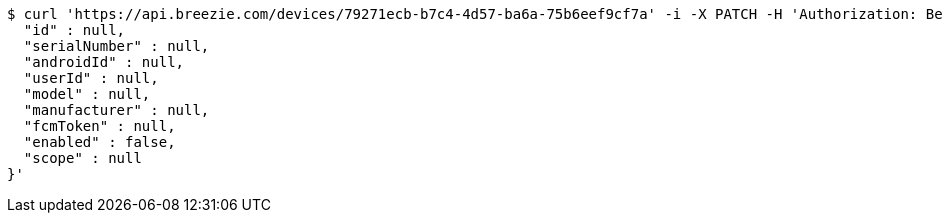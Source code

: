 [source,bash]
----
$ curl 'https://api.breezie.com/devices/79271ecb-b7c4-4d57-ba6a-75b6eef9cf7a' -i -X PATCH -H 'Authorization: Bearer: 0b79bab50daca910b000d4f1a2b675d604257e42' -H 'Content-Type: application/json' -d '{
  "id" : null,
  "serialNumber" : null,
  "androidId" : null,
  "userId" : null,
  "model" : null,
  "manufacturer" : null,
  "fcmToken" : null,
  "enabled" : false,
  "scope" : null
}'
----